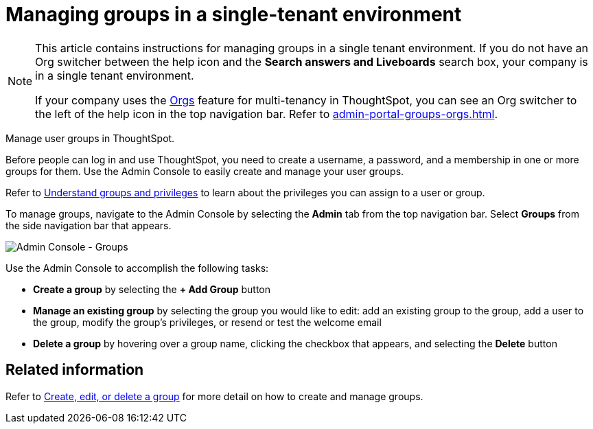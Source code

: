= Managing groups in a single-tenant environment
:last_updated: 11/05/2021
:linkattrs:
:experimental:
:page-aliases: /admin/ts-cloud/groups.adoc
:page-layout: default-cloud
:description: Manage user groups in ThoughtSpot.

[NOTE]
====
This article contains instructions for managing groups in a single tenant environment. If you do not have an Org switcher between the help icon and the *Search answers and Liveboards* search box, your company is in a single tenant environment.

If your company uses the xref:orgs-overview.adoc[Orgs] feature for multi-tenancy in ThoughtSpot, you can see an Org switcher to the left of the help icon in the top navigation bar. Refer to xref:admin-portal-groups-orgs.adoc[].
====

Manage user groups in ThoughtSpot.

Before people can log in and use ThoughtSpot, you need to create a username, a password, and a membership in one or more groups for them.
Use the Admin Console to easily create and manage your user groups.

Refer to xref:groups-privileges.adoc[Understand groups and privileges] to learn about the privileges you can assign to a user or group.

To manage groups, navigate to the Admin Console by selecting the *Admin* tab from the top navigation bar.
Select *Groups* from the side navigation bar that appears.

image::admin-portal-groups.png[Admin Console - Groups]

Use the Admin Console to accomplish the following tasks:

* *Create a group* by selecting the *+ Add Group* button
* *Manage an existing group* by selecting the group you would like to edit: add an existing group to the group, add a user to the group, modify the group's privileges, or resend or test the welcome email
* *Delete a group* by hovering over a group name, clicking the checkbox that appears, and selecting the *Delete* button

== Related information

Refer to xref:group-management.adoc[Create, edit, or delete a group] for more detail on how to create and manage groups.
